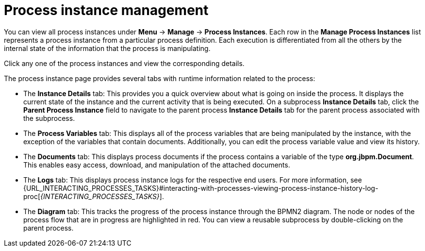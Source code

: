 [id='process-instance-details-con-{context}']
= Process instance management

You can view all process instances under *Menu* -> *Manage* -> *Process Instances*. Each row in the *Manage Process Instances* list represents a process instance from a particular process definition. Each execution is differentiated from all the others by the internal state of the information that the process is manipulating.

Click any one of the process instances and view the corresponding details.

The process instance page provides several tabs with runtime information related to the process:

* The *Instance Details* tab: This provides you a quick overview about what is going on inside the process. It displays the current state of the instance and the current activity that is being executed. On a subprocess *Instance Details* tab, click the *Parent Process Instance* field to navigate to the parent process *Instance Details* tab for the parent process associated with the subprocess.
* The *Process Variables* tab: This displays all of the process variables that are being manipulated by the instance, with the exception of the variables that contain documents. Additionally, you can edit the process variable value and view its history.
* The *Documents* tab: This displays process documents if the process contains a variable of the type *org.jbpm.Document*. This enables easy access, download, and manipulation of the attached documents.
* The *Logs* tab: This displays process instance logs for the respective end users. For more information, see  {URL_INTERACTING_PROCESSES_TASKS}#interacting-with-processes-viewing-process-instance-history-log-proc[_{INTERACTING_PROCESSES_TASKS}_].
* The *Diagram* tab: This tracks the progress of the process instance through the BPMN2 diagram. The node or nodes of the process flow that are in progress are highlighted in red. You can view a reusable subprocess by double-clicking on the parent process.


ifdef::PAM[]
For information on user credentials and conditions to be met to access {KIE_SERVER} runtime data, see {URL_PLANNING_INSTALL}[_{PLANNING_INSTALL}_].
endif::PAM[]

